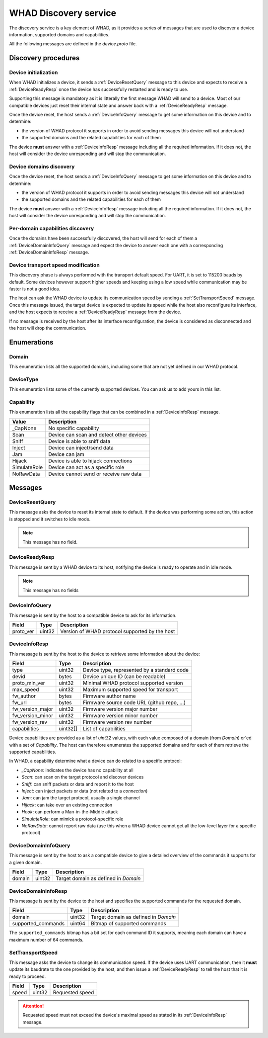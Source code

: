 .. _discovery_service:

WHAD Discovery service
======================

The discovery service is a key element of WHAD, as it provides a series
of messages that are used to discover a device information, supported domains
and capabilities.

All the following messages are defined in the `device.proto` file.

Discovery procedures
--------------------

Device initialization
^^^^^^^^^^^^^^^^^^^^^

.. mermaid::

    sequenceDiagram
        participant Host
        participant Interface
        Host->>+Interface: DeviceResetQuery
        Interface->>-Host:DeviceReadyResp

When WHAD initializes a device, it sends a :ref:`DeviceResetQuery` message
to this device and expects to receive a :ref:`DeviceReadyResp` once the
device has successfully restarted and is ready to use.

Supporting this message is mandatory as it is litterally the first message WHAD will
send to a device. Most of our compatible devices just reset their internal state
and answer back with a :ref:`DeviceReadyResp` message.

Once the device reset, the host sends a :ref:`DeviceInfoQuery` message to get
some information on this device and to determine:

- the version of WHAD protocol it supports in order to avoid sending messages this device will not understand
- the supported domains and the related capabilities for each of them

The device **must** answer with a :ref:`DeviceInfoResp` message including all the
required information. If it does not, the host will consider the device unresponding
and will stop the communication.



Device domains discovery
^^^^^^^^^^^^^^^^^^^^^^^^

.. mermaid::

    sequenceDiagram
        participant Host
        participant Interface
        Host->>+Interface: DeviceInfoQuery
        Interface->>-Host: DeviceInfoResp
        

Once the device reset, the host sends a :ref:`DeviceInfoQuery` message to get
some information on this device and to determine:

- the version of WHAD protocol it supports in order to avoid sending messages this device will not understand
- the supported domains and the related capabilities for each of them

The device **must** answer with a :ref:`DeviceInfoResp` message including all the
required information. If it does not, the host will consider the device unresponding
and will stop the communication.

Per-domain capabilities discovery
^^^^^^^^^^^^^^^^^^^^^^^^^^^^^^^^^

.. mermaid::

    sequenceDiagram
        participant Host
        participant Interface
        Host->>+Interface: DeviceDomainInfoQuery(domain=Domain.BtLE)
        Interface->>-Host: DeviceDomainInfoResp
        Host->>+Interface: DeviceDomainInfoQuery(domain=Domain.Phy)
        Interface->>-Host: DeviceDomainInfoResp

Once the domains have been successfully discovered, the host will send for each of
them a :ref:`DeviceDomainInfoQuery` message and expect the device to answer each one
with a corresponding :ref:`DeviceDomainInfoResp` message.

Device transport speed modification
^^^^^^^^^^^^^^^^^^^^^^^^^^^^^^^^^^^

.. mermaid::

    sequenceDiagram
        participant Host
        participant Interface
        Host->>+Interface: SetTransportSpeed(1000000)
        Interface->>Host: CommandResult(result=SUCCESS)
        Host->>Host: Update transport speed
        Interface->>-Host: DeviceReadyResp

This discovery phase is always performed with the transport default speed. For UART,
it is set to 115200 bauds by default. Some devices however support higher speeds and
keeping using a low speed while communication may be faster is not a good idea.

The host can ask the WHAD device to update its communication speed by sending a
:ref:`SetTransportSpeed` message. Once this message issued, the target device
is expected to update its speed while the host also reconfigure its interface,
and the host expects to receive a :ref:`DeviceReadyResp` message from the device.

If no message is received by the host after its interface reconfiguration, the
device is considered as disconnected and the host will drop the communication.

Enumerations
------------

.. _Domain:

Domain
^^^^^^

This enumeration lists all the supported domains, including some that are not
yet defined in our WHAD protocol.

.. _DeviceType:

DeviceType
^^^^^^^^^^

This enumeration lists some of the currently supported devices. You can ask us
to add yours in this list.

.. _Capability:

Capability
^^^^^^^^^^

This enumeration lists all the capability flags that can be combined in a :ref:`DeviceInfoResp`
message. 

================ =========================================
Value            Description
================ =========================================
_CapNone         No specific capability
Scan             Device can scan and detect other devices
Sniff            Device is able to sniff data
Inject           Device can inject/send data
Jam              Device can jam
Hijack           Device is able to hijack connections
SimulateRole     Device can act as a specific role
NoRawData        Device cannot send or receive raw data
================ =========================================

Messages
--------

.. _DeviceResetQuery:

DeviceResetQuery
^^^^^^^^^^^^^^^^

This message asks the device to reset its internal state to default. If the
device was performing some action, this action is stopped and it switches to
idle mode.

.. note::
    
    This message has no field.

.. _DeviceReadyResp:

DeviceReadyResp
^^^^^^^^^^^^^^^

This message is sent by a WHAD device to its host, notifying the device is ready
to operate and in idle mode.

.. note::
    
    This message has no fields

.. _DeviceInfoQuery:

DeviceInfoQuery
^^^^^^^^^^^^^^^

This message is sent by the host to a compatible device to ask for its information.

================ =============== ==============================================
**Field**        **Type**        **Description**
================ =============== ==============================================
proto_ver        uint32          Version of WHAD protocol supported by the host
================ =============== ==============================================

.. _DeviceInfoResp:

DeviceInfoResp
^^^^^^^^^^^^^^^

This message is sent by the host to the device to retrieve some information about
the device:

================ =============== ===========================================
**Field**        **Type**        **Description**
================ =============== ===========================================
type             uint32          Device type, represented by a standard code
devid            bytes           Device unique ID (can be readable)
proto_min_ver    uint32          Minimal WHAD protocol supported version
max_speed        uint32          Maximum supported speed for transport
fw_author        bytes           Firmware author name
fw_url           bytes           Firmware source code URL (github repo, ...)
fw_version_major uint32          Firmware version major number
fw_version_minor uint32          Firmware version minor number
fw_version_rev   uint32          Firmware version rev number
capabilities     uint32[]        List of capabilities
================ =============== ===========================================

Device capabilities are provided as a list of *uint32* values, with each
value composed of a domain (from `Domain`) or'ed with a set of `Capability`.
The host can therefore enumerates the supported domains and for each of them
retrieve the supported capabilities.

In WHAD, a capability determine what a device can do related to a specific protocol:

- `_CapNone`: indicates the device has no capability at all
- `Scan`: can scan on the target protocol and discover devices
- `Sniff`: can sniff packets or data and report it to the host
- `Inject`: can inject packets or data (not related to a *connection*)
- `Jam`: can jam the target protocol, usually a single channel
- `Hijack`: can take over an existing connection
- `Hook`: can perform a Man-in-the-Middle attack
- `SimulateRole`: can mimick a protocol-specific role
- `NoRawData`: cannot report raw data (use this when a WHAD device cannot get all the low-level layer for a specific protocol)

.. _DeviceDomainInfoQuery:

DeviceDomainInfoQuery
^^^^^^^^^^^^^^^^^^^^^

This message is sent by the host to ask a compatible device to give a detailed
overview of the commands it supports for a given domain.

================ =============== ===========================================
**Field**        **Type**        **Description**
================ =============== ===========================================
domain           uint32          Target domain as defined in `Domain`
================ =============== ===========================================

.. _DeviceDomainInfoResp:

DeviceDomainInfoResp
^^^^^^^^^^^^^^^^^^^^

This message is sent by the device to the host and specifies the supported
commands for the requested domain.

================== =============== ===========================================
**Field**          **Type**        **Description**
================== =============== ===========================================
domain             uint32          Target domain as defined in `Domain`
supported_commands uint64          Bitmap of supported commands  
================== =============== ===========================================

The ``supported_commands`` bitmap has a bit set for each command ID it supports,
meaning each domain can have a maximum number of 64 commands.

.. _SetTransportSpeed:

SetTransportSpeed
^^^^^^^^^^^^^^^^^

This message asks the device to change its communication speed. If the device
uses UART communication, then it **must** update its baudrate to the one provided
by the host, and then issue a :ref:`DeviceReadyResp` to tell the host that it is
ready to proceed.

================== =============== ===========================================
**Field**          **Type**        **Description**
================== =============== ===========================================
speed              uint32          Requested speed
================== =============== ===========================================

.. attention::

    Requested speed must not exceed the device's maximal speed as stated in its
    :ref:`DeviceInfoResp` message.